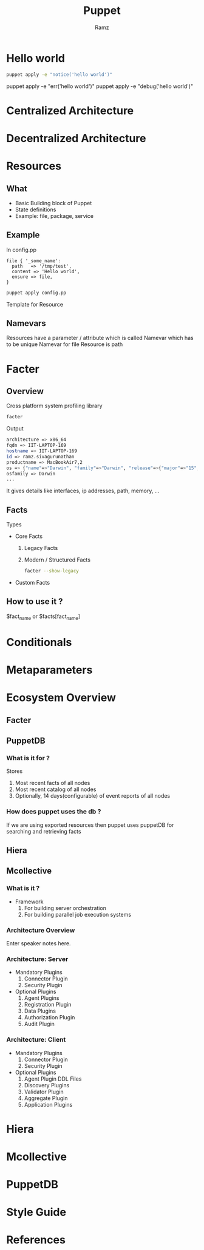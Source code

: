 #+OPTIONS: num:nil
#+REVEAL_HLEVEL: 999
#+REVEAL_PLUGINS: (highlight notes)
#+TITLE: Puppet
#+AUTHOR: Ramz
#+EMAIL: ramzthecoder@gmail.com
* Hello world
  #+begin_src bash
    puppet apply -e "notice('hello world')"
  #+end_src

  #+BEGIN_NOTES
  puppet apply -e "err('hello world')"
  puppet apply -e "debug('hello world')"
  #+END_NOTES
* Centralized Architecture
  [[file:images/puppet_centralized_architecture.jpg]]
* Decentralized Architecture
* Resources
** What
   #+ATTR_REVEAL: :frag (appear)
  - Basic Building block of Puppet
  - State definitions
  - Example: file, package, service
** Example
  In config.pp
  #+begin_src puppet
  file { '_some_name':
    path   => '/tmp/test',
    content => 'Hello world',
    ensure => file,
  }
  #+end_src
  #+begin_src bash
  puppet apply config.pp
  #+end_src
  #+BEGIN_NOTES
  Template for Resource
  #+END_NOTES
** Namevars
   Resources have a parameter / attribute which is called Namevar which has to be unique
   Namevar for file Resource is path
* Facter
** Overview
   Cross platform system profiling library

   #+begin_src bash
   facter
   #+end_src

   Output
   #+begin_src bash
   architecture => x86_64
   fqdn => IIT-LAPTOP-169
   hostname => IIT-LAPTOP-169
   id => ramz.sivagurunathan
   productname => MacBookAir7,2
   os => {"name"=>"Darwin", "family"=>"Darwin", "release"=>{"major"=>"15", "minor"=>"5", "full"=>"15.5.0"}}
   osfamily => Darwin
   ...
   #+end_src

   #+BEGIN_NOTES
   It gives details like interfaces, ip addresses, path, memory, ...
   #+END_NOTES
** Facts
   Types
   - Core Facts
     1. Legacy Facts
     2. Modern / Structured Facts

     #+begin_src bash
     facter --show-legacy
     #+end_src
   - Custom Facts
** How to use it ?
   $fact_name or $facts[fact_name]

* Conditionals
* Metaparameters

* Ecosystem Overview
** Facter
** PuppetDB
*** What is it for ?
    Stores
    1. Most recent facts of all nodes
    2. Most recent catalog of all nodes
    3. Optionally, 14 days(configurable) of event reports of all nodes
*** How does puppet uses the db ?
    If we are using exported resources then puppet uses puppetDB for searching and retrieving facts
** Hiera
** Mcollective
*** What is it ?
    - Framework
      1. For building server orchestration
      2. For building parallel job execution systems
*** Architecture Overview

     [[file:images/mcollective_architecture.gif]]

     #+BEGIN_NOTES
     Enter speaker notes here.
     #+END_NOTES
*** Architecture: Server
    [[file:images/mcollective_server.gif]]
    - Mandatory Plugins
      1. Connector Plugin
      2. Security Plugin
    - Optional Plugins
      1. Agent Plugins
      2. Registration Plugin
      3. Data Plugins
      4. Authorization Plugin
      5. Audit Plugin
*** Architecture: Client
    [[file:images/mcollective_client.gif]]
    - Mandatory Plugins
      1. Connector Plugin
      2. Security Plugin
    - Optional Plugins
      1. Agent Plugin DDL Files
      2. Discovery Plugins
      3. Validator Plugin
      4. Aggregate Plugin
      5. Application Plugins
* Hiera
* Mcollective
* PuppetDB
* Style Guide
* References
